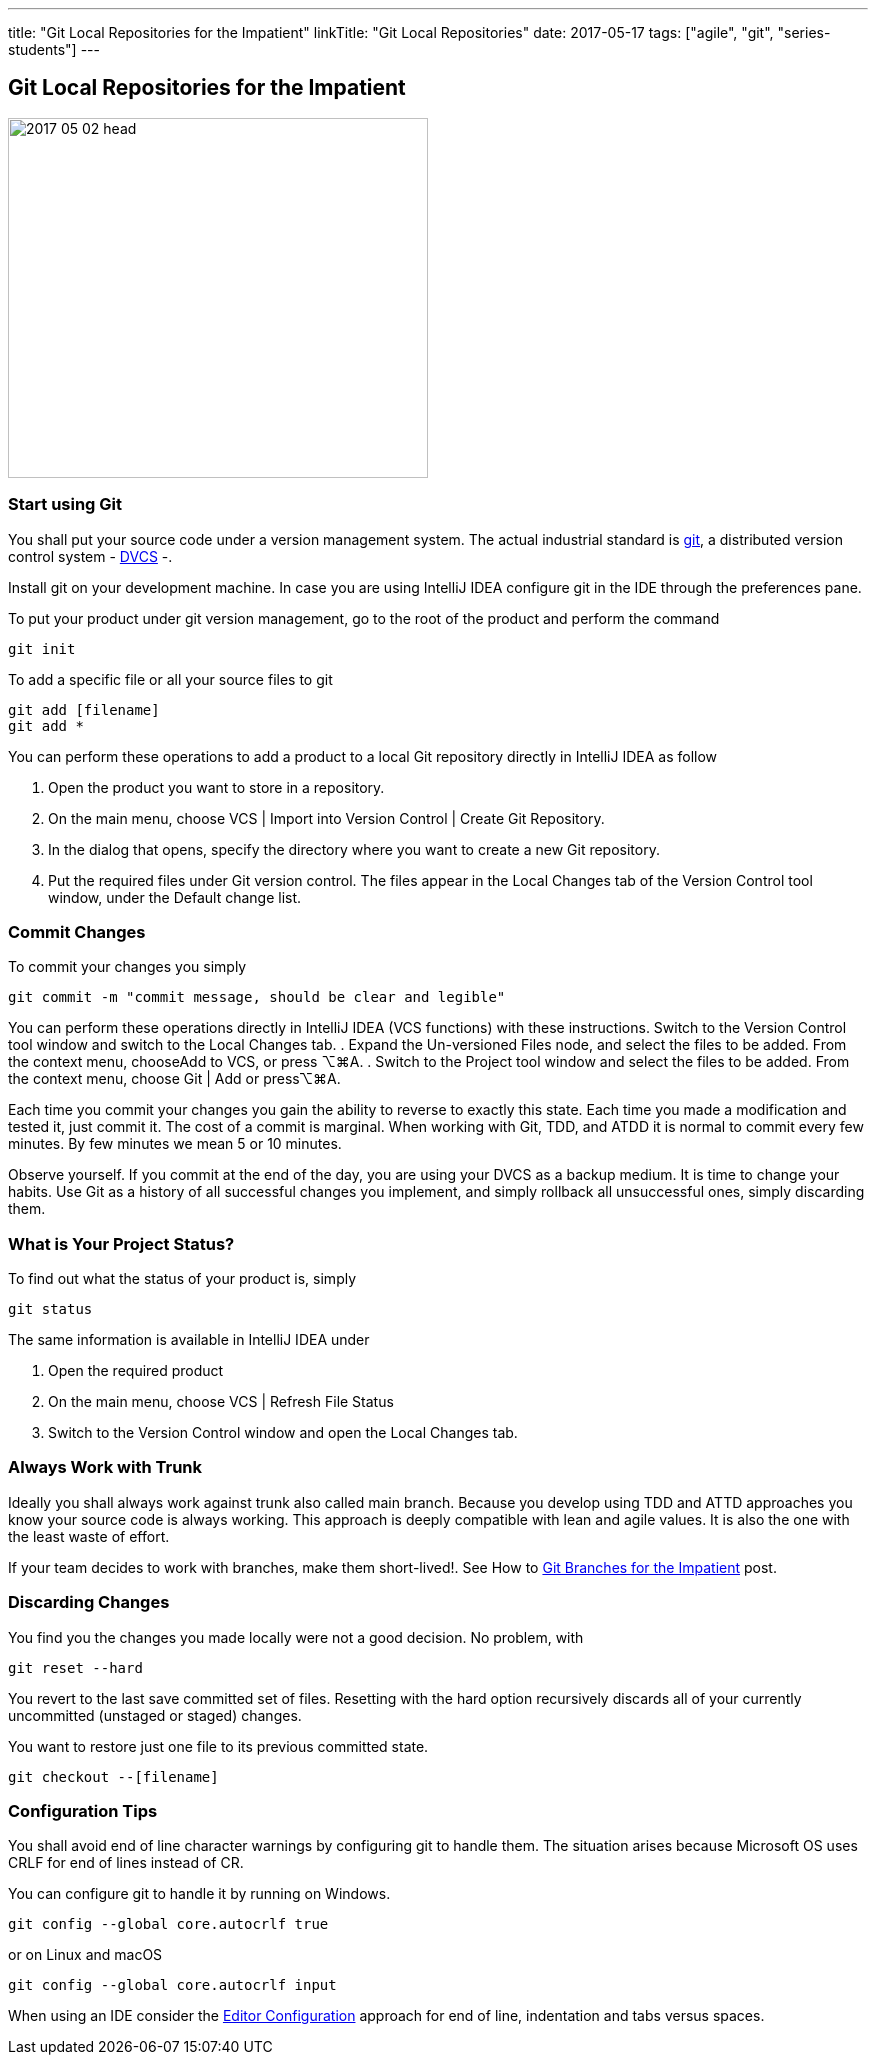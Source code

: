 ---
title: "Git Local Repositories for the Impatient"
linkTitle: "Git Local Repositories"
date: 2017-05-17
tags: ["agile", "git", "series-students"]
---

== Git Local Repositories for the Impatient
:author: Marcel Baumann
:email: <marcel.baumann@tangly.net>
:homepage: https://www.tangly.net/
:company: https://www.tangly.net/[tangly llc]
:copyright: CC-BY-SA 4.0

image::2017-05-02-head.jpg[width=420,height=360,role=left]

=== Start using Git

You shall put your source code under a version management system.
The actual industrial standard is https://git-scm.com/[git], a distributed version control system -
https://en.wikipedia.org/wiki/Distributed_version_control[DVCS] -.

Install git on your development machine.
In case you are using IntelliJ IDEA configure git in the IDE through the preferences pane.

To put your product under git version management, go to the root of the product and perform the command

[source,shell]
----
git init
----

To add a specific file or all your source files to git

[source,shell]
----
git add [filename]
git add *
----

You can perform these operations to add a product to a local Git repository directly in IntelliJ IDEA as follow

. Open the product you want to store in a repository.
. On the main menu, choose VCS | Import into Version Control | Create Git Repository.
. In the dialog that opens, specify the directory where you want to create a new Git repository.
. Put the required files under Git version control.
The files appear in the Local Changes tab of the Version Control tool window, under the Default change list.

=== Commit Changes

To commit your changes you simply

[source,shell]
----
git commit -m "commit message, should be clear and legible"
----

You can perform these operations directly in IntelliJ IDEA (VCS functions) with these instructions.
Switch to the Version Control tool window and switch to the Local Changes tab.
. Expand the Un-versioned Files node, and select the files to be added.
From the context menu, chooseAdd to VCS, or press ⌥⌘A.
. Switch to the Project tool window and select the files to be added.
From the context menu, choose Git | Add or press⌥⌘A.

Each time you commit your changes you gain the ability to reverse to exactly this state.
Each time you made a modification and tested it, just commit it.
The cost of a commit is marginal.
When working with Git, TDD, and ATDD it is normal to commit every few minutes.
By few minutes we mean 5 or 10 minutes.

Observe yourself.
If you commit at the end of the day, you are using your DVCS as a backup medium.
It is time to change your habits.
Use Git as a history of all successful changes you implement, and simply rollback all unsuccessful ones, simply discarding them.

=== What is Your Project Status?

To find out what the status of your product is, simply

[source,shell]
----
git status
----

The same information is available in IntelliJ IDEA under

. Open the required product
. On the main menu, choose VCS | Refresh File Status
. Switch to the Version Control window and open the Local Changes tab.

=== Always Work with Trunk

Ideally you shall always work against trunk also called main branch.
Because you develop using TDD and ATTD approaches you know your source code is always working.
This approach is deeply compatible with lean and agile values.
It is also the one with the least waste of effort.

If your team decides to work with branches, make them short-lived!.
See How to link:../../2016/git-branches-for-the-impatient/[Git Branches for the Impatient] post.

=== Discarding Changes

You find you the changes you made locally were not a good decision.
No problem, with

[source,shell]
----
git reset --hard
----

You revert to the last save committed set of files.
Resetting with the hard option recursively discards all of your currently uncommitted (unstaged or staged) changes.

You want to restore just one file to its previous committed state.

[source,shell]
----
git checkout --[filename]
----

=== Configuration Tips

You shall avoid end of line character warnings by configuring git to handle them.
The situation arises because Microsoft OS uses CRLF for end of lines instead of CR.

You can configure git to handle it by running on Windows.

[source,shell]
----
git config --global core.autocrlf true
----

or on Linux and macOS

[source,shell]
----
git config --global core.autocrlf input
----

When using an IDE consider the https://editorconfig.org[Editor Configuration] approach for end of line, indentation and tabs versus spaces.
